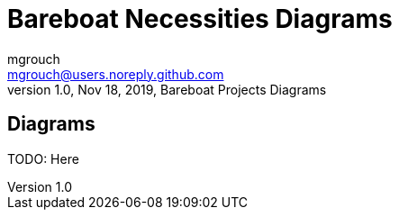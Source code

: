 = Bareboat Necessities Diagrams
mgrouch <mgrouch@users.noreply.github.com>
1.0, Nov 18, 2019, Bareboat Projects Diagrams
:icons: font

== Diagrams


TODO: Here

